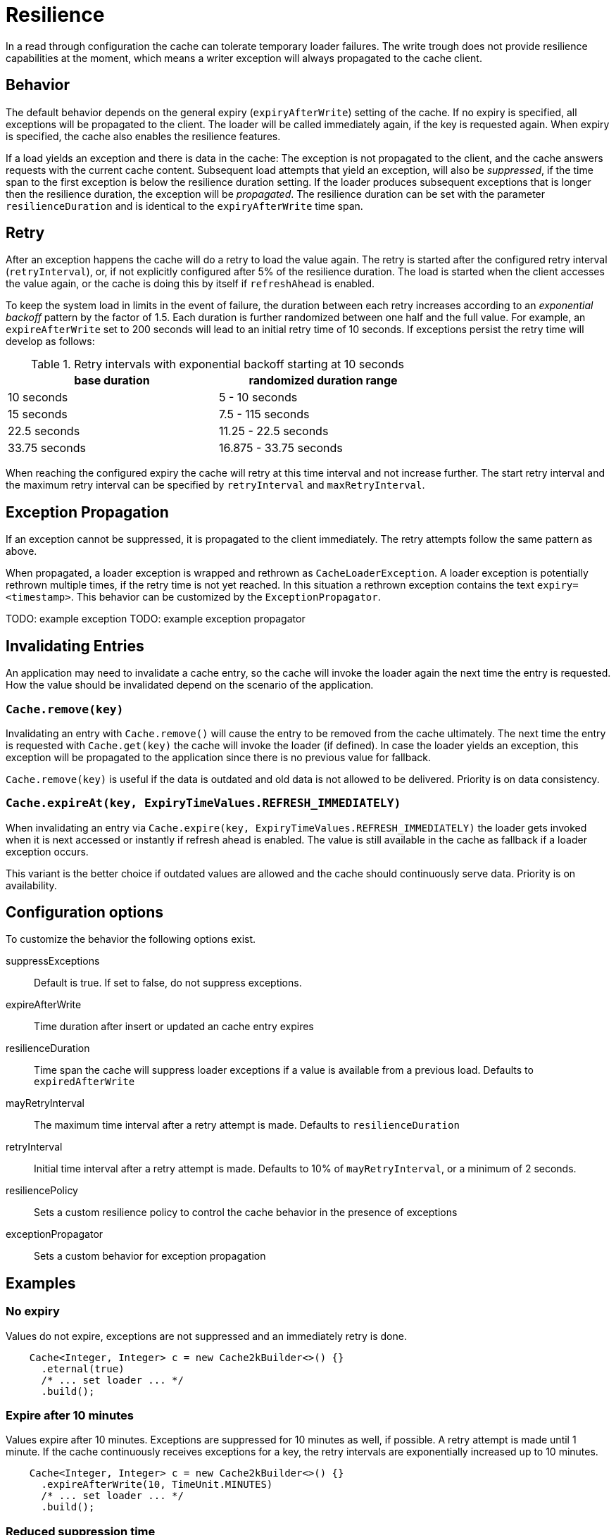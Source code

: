 = Resilience

In a read through configuration the cache can tolerate temporary loader failures.
The write trough does not provide resilience capabilities at the moment, which means
 a writer exception will always propagated to the cache client.

== Behavior

The default behavior depends on the general expiry (`expiryAfterWrite`) setting of the cache.
If no expiry is specified, all exceptions will be propagated to the client. The loader will be
called immediately again, if the key is requested again. When expiry is specified, the cache
also enables the resilience features.

If a load yields an exception and there is data in the cache: The exception is not propagated
to the client, and the cache answers requests with the current cache content. Subsequent
load attempts that yield an exception, will also be _suppressed_, if the time span to the
first exception is below the resilience duration setting. If the loader produces
subsequent exceptions that is longer then the resilience duration,
the exception will be _propagated_. The resilience duration can be set with the parameter
`resilienceDuration` and is identical to the `expiryAfterWrite` time span.

== Retry

After an exception happens the cache will do a retry to load the value again. The retry
is started after the configured retry interval (`retryInterval`), or,  if not
explicitly configured after 5% of the resilience duration. The load is started when the client accesses
the value again, or the cache is doing this by itself if `refreshAhead` is enabled.

To keep the system load in limits in the event of failure, the duration between each retry
increases according to an _exponential backoff_ pattern by the factor of 1.5.
Each duration is further randomized between one half and the full value.
For example, an `expireAfterWrite` set to 200 seconds will lead to an initial retry
time of 10 seconds. If exceptions persist the retry time will develop as follows:

.Retry intervals with exponential backoff starting at 10 seconds
[width="70",options="header"]
,===
base duration,randomized duration range
10 seconds,5 - 10 seconds
15 seconds,7.5 - 115 seconds
22.5 seconds,11.25 - 22.5 seconds
33.75 seconds,16.875 - 33.75 seconds
,===

When reaching the configured expiry the cache will retry at this time interval and
not increase further. The start retry interval and the maximum retry interval can
be specified by `retryInterval` and `maxRetryInterval`.

== Exception Propagation

If an exception cannot be suppressed, it is propagated to the client immediately.
The retry attempts follow the same pattern as above.

When propagated, a loader exception is wrapped and rethrown as `CacheLoaderException`.
A loader exception is potentially rethrown multiple times, if the retry time is not
yet reached. In this situation a rethrown exception contains the text `expiry=<timestamp>`.
This behavior can be customized by the `ExceptionPropagator`.

TODO: example exception
TODO: example exception propagator

== Invalidating Entries

An application may need to invalidate a cache entry, so the cache will invoke the loader
again the next time the entry is requested. How the value should be invalidated depend on
the scenario of the application.

=== `Cache.remove(key)`

Invalidating an entry with `Cache.remove()` will cause the entry to be removed from the cache ultimately.
The next time the entry is requested with `Cache.get(key)` the cache will invoke the loader (if defined).
In case the loader yields an exception, this exception will be propagated to the application since there
is no previous value for fallback.

`Cache.remove(key)` is useful if the data is outdated and old data is not allowed to be delivered. Priority
 is on data consistency.

=== `Cache.expireAt(key, ExpiryTimeValues.REFRESH_IMMEDIATELY)`

When invalidating an entry via `Cache.expire(key, ExpiryTimeValues.REFRESH_IMMEDIATELY)` the loader
gets invoked when it is next accessed or instantly if refresh ahead is enabled. The value is still available
in the cache as fallback if a loader exception occurs.

This variant is the better choice if outdated values are allowed and the cache should continuously serve
data. Priority is on availability.

== Configuration options

To customize the behavior the following options exist.

suppressExceptions:: Default is true. If set to false, do not suppress exceptions.
expireAfterWrite:: Time duration after insert or updated an cache entry expires
resilienceDuration:: Time span the cache will suppress loader exceptions if a value is available from
                     a previous load. Defaults to `expiredAfterWrite`
mayRetryInterval:: The maximum time interval after a retry attempt is made. Defaults to `resilienceDuration`
retryInterval:: Initial time interval after a retry attempt is made. Defaults to 10% of `mayRetryInterval`, or a minimum of 2 seconds.
resiliencePolicy:: Sets a custom resilience policy to control the cache behavior in the presence of exceptions
exceptionPropagator:: Sets a custom behavior for exception propagation

== Examples

=== No expiry

Values do not expire, exceptions are not suppressed and an immediately
retry is done.

[source,java]
----
    Cache<Integer, Integer> c = new Cache2kBuilder<>() {}
      .eternal(true)
      /* ... set loader ... */
      .build();
----

=== Expire after 10 minutes

Values expire after 10 minutes. Exceptions are suppressed for 10 minutes
as well, if possible. A retry attempt is made until 1 minute. If the cache
continuously receives exceptions for a key, the retry intervals are exponentially
increased up to 10 minutes.

[source,java]
----
    Cache<Integer, Integer> c = new Cache2kBuilder<>() {}
      .expireAfterWrite(10, TimeUnit.MINUTES)
      /* ... set loader ... */
      .build();
----

=== Reduced suppression time

Expire entries after 10 minutes. If an exceptions happens we do not want
 the cache to continue to service the previous (and expired) value for too long. In this scenario
 it is preferred to propagate an exception rather than serving a potentially outdated value.
 On the other side, there may be temporary outages of the network for a maximum of 30 seconds
 we like to cover for.

[source,java]
----
    Cache<Integer, Integer> c = new Cache2kBuilder<Integer, Integer>() {}
      .expireAfterWrite(10, TimeUnit.MINUTES)
      .resilienceDuration(30, TimeUnit.SECONDS)
      /* ... set loader ... */
      .build();
----

=== Cached exceptions

No suppression, because values never expire. The only way that a reload can be triggered
is with a reload operation. In this case we do not want suppression, unless
specified explicitly. The loader is not totally reliable, or a smart developer
uses an exception to signal additional information. If exceptions occur, the cache
should not be ineffective and keep exceptions and defer the next retry for 10 seconds.
For requests between the retry interval, the cache will rethrow the previous exception.
The retry interval does not increase, since a maximum timer interval is not specified.

[source,java]
----
   Cache<Integer, Integer> c = new Cache2kBuilder<Integer, Integer>() {}
      .eternal(true)
      .retryInterval(10, TimeUnit.SECONDS)
      /* ... set loader ... */
      .build();
----

== Custom resilience policy

By registering a custom implementation of the resilience policy it is possible to
implement a special behavior that is used to determine the durations an exception should be
suppressed or cached. Use the existing implementation as an example and starting point.

== Debugging

The cache has no support for logging exceptions. If this is needed, it can be achieved
by an adaptor of the `CacheLoader`.

The statistics expose counters for the total number of received load exceptions and the number
of suppressed exception.


